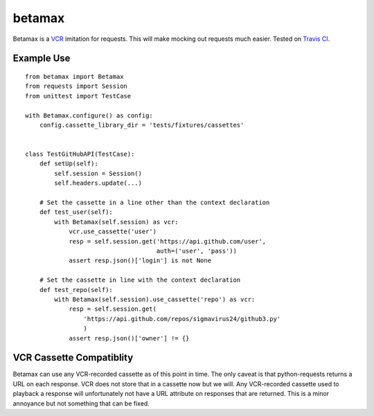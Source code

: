 betamax
=======

Betamax is a VCR_ imitation for requests. This will make mocking out requests 
much easier. Tested on `Travis CI`_.

Example Use
-----------

::

    from betamax import Betamax
    from requests import Session
    from unittest import TestCase

    with Betamax.configure() as config:
        config.cassette_library_dir = 'tests/fixtures/cassettes'


    class TestGitHubAPI(TestCase):
        def setUp(self):
            self.session = Session()
            self.headers.update(...)

        # Set the cassette in a line other than the context declaration
        def test_user(self):
            with Betamax(self.session) as vcr:
                vcr.use_cassette('user')
                resp = self.session.get('https://api.github.com/user',
                                        auth=('user', 'pass'))
                assert resp.json()['login'] is not None

        # Set the cassette in line with the context declaration
        def test_repo(self):
            with Betamax(self.session).use_cassette('repo') as vcr:
                resp = self.session.get(
                    'https://api.github.com/repos/sigmavirus24/github3.py'
                    )
                assert resp.json()['owner'] != {}

VCR Cassette Compatiblity
-------------------------

Betamax can use any VCR-recorded cassette as of this point in time. The only
caveat is that python-requests returns a URL on each response. VCR does not
store that in a cassette now but we will. Any VCR-recorded cassette used to
playback a response will unfortunately not have a URL attribute on responses
that are returned. This is a minor annoyance but not something that can be
fixed.

.. _VCR: https://github.com/vcr/vcr
.. _Travis CI: https://travis-ci.org/sigmavirus24/betamax
